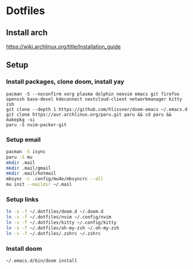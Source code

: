 * Dotfiles
** Install arch
https://wiki.archlinux.org/title/Installation_guide

** Setup 
*** Install packages, clone doom, install yay
#+BEGIN_SRC bash install
pacman -S --noconfirm xorg plasma dolphin neovim emacs git firefox openssh base-devel kdeconnect nextcloud-client networkmanager kitty zsh
git clone --depth 1 https://github.com/hlissner/doom-emacs ~/.emacs.d
git clone https://aur.archlinux.org/paru.git paru && cd paru && makepkg -si
paru -S nvim-packer-git
#+END_SRC

*** Setup email
#+BEGIN_SRC bash
pacman -S isync
paru -S mu
mkdir .mail
mkdir .mail/gmail
mkdir .mail/hotmail
mbsync -c .config/mu4e/mbsyncrc --all
mu init --maildir ~/.mail
#+END_SRC

#+RESULTS:

*** Setup links
#+BEGIN_SRC bash
ln -s -f ~/.dotfiles/doom.d ~/.doom.d
ln -s -f ~/.dotfiles/nvim ~/.config/nvim
ln -s -f ~/.dotfiles/kitty ~/.config/kitty
ln -s -f ~/.dotfiles/oh-my-zsh ~/.oh-my-zsh
ln -s -f ~/.dotfiles/.zshrc ~/.zshrc
#+END_SRC

*** Install doom
#+BEGIN_SRC bash
~/.emacs.d/bin/doom install
#+END_SRC
